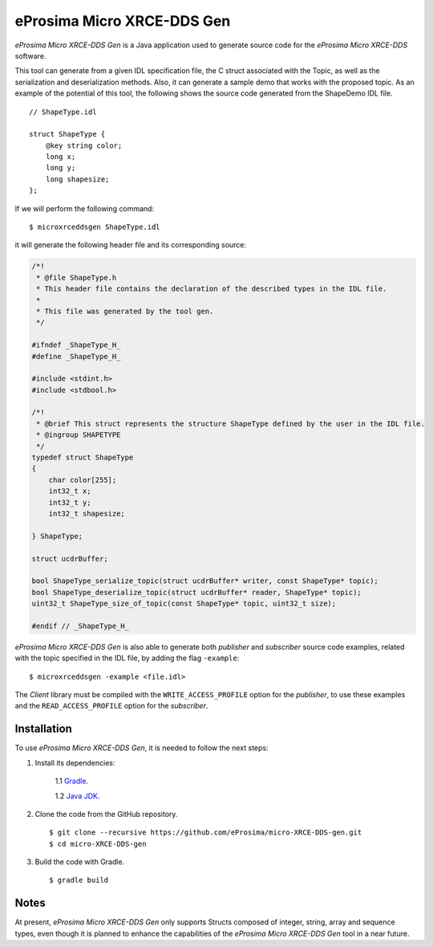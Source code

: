 .. _microxrceddsgen_label:

eProsima Micro XRCE-DDS Gen
===========================

*eProsima Micro XRCE-DDS Gen* is a Java application used to generate source code for the *eProsima Micro XRCE-DDS* software.

This tool can generate from a given IDL specification file, the C struct associated with the
Topic, as well as the serialization and deserialization methods.
Also, it can generate a sample demo that works with the proposed topic.
As an example of the potential of this tool, the following shows the source code generated from the ShapeDemo IDL file.

::

    // ShapeType.idl

    struct ShapeType {
        @key string color;
        long x;
        long y;
        long shapesize;
    };

If we will perform the following command: ::

   $ microxrceddsgen ShapeType.idl

it will generate the following header file and its corresponding source:

.. code-block:: C

    /*!
     * @file ShapeType.h
     * This header file contains the declaration of the described types in the IDL file.
     *
     * This file was generated by the tool gen.
     */

    #ifndef _ShapeType_H_
    #define _ShapeType_H_

    #include <stdint.h>
    #include <stdbool.h>

    /*!
     * @brief This struct represents the structure ShapeType defined by the user in the IDL file.
     * @ingroup SHAPETYPE
     */
    typedef struct ShapeType
    {
        char color[255];
        int32_t x;
        int32_t y;
        int32_t shapesize;

    } ShapeType;

    struct ucdrBuffer;

    bool ShapeType_serialize_topic(struct ucdrBuffer* writer, const ShapeType* topic);
    bool ShapeType_deserialize_topic(struct ucdrBuffer* reader, ShapeType* topic);
    uint32_t ShapeType_size_of_topic(const ShapeType* topic, uint32_t size);

    #endif // _ShapeType_H_


*eProsima Micro XRCE-DDS Gen* is also able to generate both *publisher* and *subscriber* source code examples, related with the topic specified in the IDL file, by adding the flag ``-example``: ::

    $ microxrceddsgen -example <file.idl>


The *Client* library must be compiled with the ``WRITE_ACCESS_PROFILE`` option for the *publisher*, to use these examples
and the ``READ_ACCESS_PROFILE`` option for the *subscriber*.

Installation
------------

To use *eProsima Micro XRCE-DDS Gen*, it is needed to follow the next steps:

1. Install its dependencies:

    1.1 `Gradle <https://gradle.org/install/>`_.

    1.2 `Java JDK <http://www.oracle.com/technetwork/java/javase/downloads/index.html>`_.

2. Clone the code from the GitHub repository. ::

    $ git clone --recursive https://github.com/eProsima/micro-XRCE-DDS-gen.git
    $ cd micro-XRCE-DDS-gen

3. Build the code with Gradle. ::

    $ gradle build

Notes
-----

At present, *eProsima Micro XRCE-DDS Gen* only supports Structs composed of integer, string, array and sequence types,
even though it is planned to enhance the capabilities of the *eProsima Micro XRCE-DDS Gen* tool in a near future.
